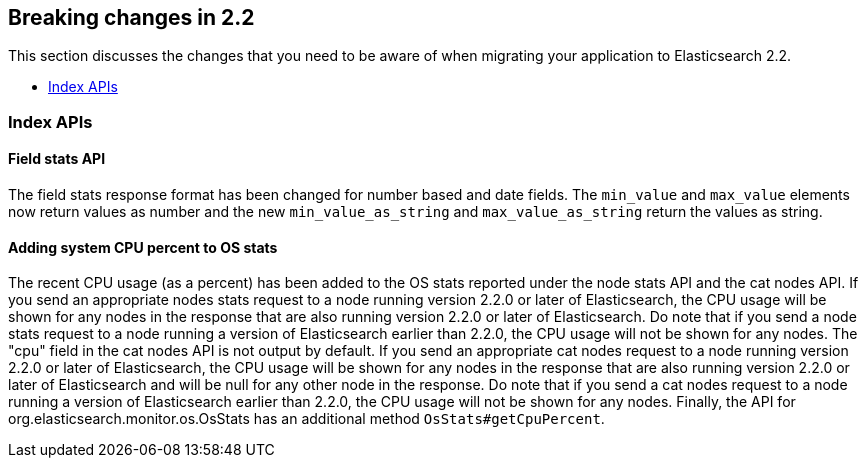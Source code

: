 [[breaking-changes-2.2]]
== Breaking changes in 2.2

This section discusses the changes that you need to be aware of when migrating
your application to Elasticsearch 2.2.

* <<breaking_22_index_apis>>

[[breaking_22_index_apis]]
=== Index APIs

==== Field stats API

The field stats response format has been changed for number based and date fields. The `min_value` and
`max_value` elements now return values as number and the new `min_value_as_string` and `max_value_as_string`
return the values as string.

==== Adding system CPU percent to OS stats

The recent CPU usage (as a percent) has been added to the OS stats reported under the node stats API and the cat nodes
API. If you send an appropriate nodes stats request to a node running version 2.2.0 or later of Elasticsearch, the CPU
usage will be shown for any nodes in the response that are also running version 2.2.0 or later of Elasticsearch. Do
note that if you send a node stats request to a node running a version of Elasticsearch earlier than 2.2.0, the CPU
usage will not be shown for any nodes. The "cpu" field in the cat nodes API is not output by default. If you send an
appropriate cat nodes request to a node running version 2.2.0 or later of Elasticsearch, the CPU usage will be shown
for any nodes in the response that are also running version 2.2.0 or later of Elasticsearch and will be null for any
other node in the response. Do note that if you send a cat nodes request to a node running a version of Elasticsearch
earlier than 2.2.0, the CPU usage will not be shown for any nodes. Finally, the API for
org.elasticsearch.monitor.os.OsStats has an additional method `OsStats#getCpuPercent`.